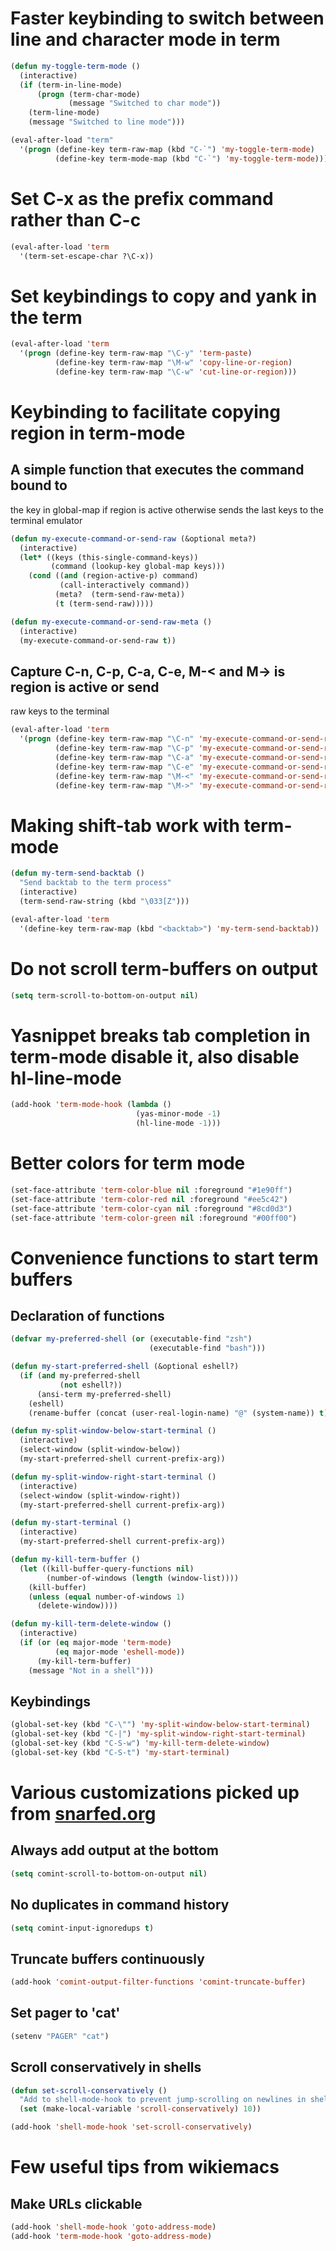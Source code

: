 * Faster keybinding to switch between line and character mode in term
  #+begin_src emacs-lisp
    (defun my-toggle-term-mode ()
      (interactive)
      (if (term-in-line-mode)
          (progn (term-char-mode)
                 (message "Switched to char mode"))
        (term-line-mode)
        (message "Switched to line mode")))
    
    (eval-after-load "term"
      '(progn (define-key term-raw-map (kbd "C-`") 'my-toggle-term-mode)
              (define-key term-mode-map (kbd "C-`") 'my-toggle-term-mode)))
  #+end_src


* Set C-x as the prefix command rather than C-c
  #+begin_src emacs-lisp
    (eval-after-load 'term
      '(term-set-escape-char ?\C-x))
  #+end_src


* Set keybindings to copy and yank in the term
  #+begin_src emacs-lisp
    (eval-after-load 'term
      '(progn (define-key term-raw-map "\C-y" 'term-paste)
              (define-key term-raw-map "\M-w" 'copy-line-or-region)
              (define-key term-raw-map "\C-w" 'cut-line-or-region)))
  #+end_src


* Keybinding to facilitate copying region in term-mode
** A simple function that executes the command bound to
   the key in global-map if region is active otherwise
   sends the last keys to the terminal emulator
  #+begin_src emacs-lisp
    (defun my-execute-command-or-send-raw (&optional meta?)
      (interactive)
      (let* ((keys (this-single-command-keys))
             (command (lookup-key global-map keys)))
        (cond ((and (region-active-p) command)
               (call-interactively command))
              (meta?  (term-send-raw-meta))
              (t (term-send-raw)))))
    
    (defun my-execute-command-or-send-raw-meta ()
      (interactive)
      (my-execute-command-or-send-raw t))
  #+end_src

** Capture C-n, C-p, C-a, C-e, M-< and M-> is region is active or send
   raw keys to the terminal
   #+begin_src emacs-lisp
     (eval-after-load 'term
       '(progn (define-key term-raw-map "\C-n" 'my-execute-command-or-send-raw)
               (define-key term-raw-map "\C-p" 'my-execute-command-or-send-raw)
               (define-key term-raw-map "\C-a" 'my-execute-command-or-send-raw)
               (define-key term-raw-map "\C-e" 'my-execute-command-or-send-raw)
               (define-key term-raw-map "\M-<" 'my-execute-command-or-send-raw-meta)
               (define-key term-raw-map "\M->" 'my-execute-command-or-send-raw-meta)))
   #+end_src


* Making shift-tab work with term-mode
  #+begin_src emacs-lisp
    (defun my-term-send-backtab ()
      "Send backtab to the term process"
      (interactive)
      (term-send-raw-string (kbd "\033[Z")))
    
    (eval-after-load 'term
      '(define-key term-raw-map (kbd "<backtab>") 'my-term-send-backtab))
  #+end_src


* Do not scroll term-buffers on output
  #+begin_src emacs-lisp
    (setq term-scroll-to-bottom-on-output nil)
  #+end_src


* Yasnippet breaks tab completion in term-mode disable it, also disable hl-line-mode
  #+begin_src emacs-lisp
    (add-hook 'term-mode-hook (lambda () 
                                (yas-minor-mode -1)
                                (hl-line-mode -1)))
  #+end_src


* Better colors for term mode
  #+begin_src emacs-lisp
    (set-face-attribute 'term-color-blue nil :foreground "#1e90ff")
    (set-face-attribute 'term-color-red nil :foreground "#ee5c42")
    (set-face-attribute 'term-color-cyan nil :foreground "#8cd0d3")
    (set-face-attribute 'term-color-green nil :foreground "#00ff00")
  #+end_src


* Convenience functions to start term buffers
** Declaration of functions
  #+begin_src emacs-lisp
    (defvar my-preferred-shell (or (executable-find "zsh")
                                   (executable-find "bash")))
    
    (defun my-start-preferred-shell (&optional eshell?)
      (if (and my-preferred-shell
               (not eshell?))
          (ansi-term my-preferred-shell)
        (eshell)
        (rename-buffer (concat (user-real-login-name) "@" (system-name)) t)))
    
    (defun my-split-window-below-start-terminal ()
      (interactive)
      (select-window (split-window-below))
      (my-start-preferred-shell current-prefix-arg))
    
    (defun my-split-window-right-start-terminal ()
      (interactive)
      (select-window (split-window-right))
      (my-start-preferred-shell current-prefix-arg))
    
    (defun my-start-terminal ()
      (interactive)
      (my-start-preferred-shell current-prefix-arg))
    
    (defun my-kill-term-buffer ()
      (let ((kill-buffer-query-functions nil)
            (number-of-windows (length (window-list))))
        (kill-buffer)
        (unless (equal number-of-windows 1)
          (delete-window))))
    
    (defun my-kill-term-delete-window ()
      (interactive)
      (if (or (eq major-mode 'term-mode)
              (eq major-mode 'eshell-mode))
          (my-kill-term-buffer)
        (message "Not in a shell")))
  #+end_src

** Keybindings 
   #+begin_src emacs-lisp
     (global-set-key (kbd "C-\"") 'my-split-window-below-start-terminal)
     (global-set-key (kbd "C-|") 'my-split-window-right-start-terminal)
     (global-set-key (kbd "C-S-w") 'my-kill-term-delete-window)
     (global-set-key (kbd "C-S-t") 'my-start-terminal)
   #+end_src



* Various customizations picked up from [[http://snarfed.org/why_i_run_shells_inside_emacs][snarfed.org]]
** Always add output at the bottom
   #+begin_src emacs-lisp
     (setq comint-scroll-to-bottom-on-output nil)
   #+end_src

** No duplicates in command history
   #+begin_src emacs-lisp
     (setq comint-input-ignoredups t)
   #+end_src

** Truncate buffers continuously
   #+begin_src emacs-lisp
     (add-hook 'comint-output-filter-functions 'comint-truncate-buffer)
   #+end_src

** Set pager to 'cat'
   #+begin_src emacs-lisp
     (setenv "PAGER" "cat")
   #+end_src

** Scroll conservatively in shells
   #+begin_src emacs-lisp
     (defun set-scroll-conservatively ()
       "Add to shell-mode-hook to prevent jump-scrolling on newlines in shell buffers."
       (set (make-local-variable 'scroll-conservatively) 10))

     (add-hook 'shell-mode-hook 'set-scroll-conservatively)
   #+end_src


* Few useful tips from wikiemacs
** Make URLs clickable
   #+begin_src emacs-lisp
     (add-hook 'shell-mode-hook 'goto-address-mode)
     (add-hook 'term-mode-hook 'goto-address-mode)
   #+end_src

